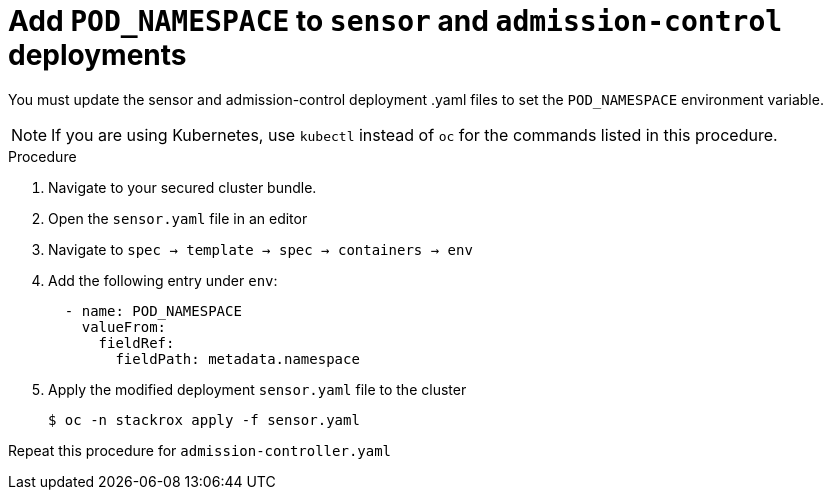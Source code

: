 // Module included in the following assemblies:
//
// * upgrade/upgrade-from-45.adoc
:_mod-docs-content-type: PROCEDURE
[id="add-pod-namespace-to-sensor-and-admission-control_{context}"]
= Add `POD_NAMESPACE` to `sensor` and `admission-control` deployments

[role="_abstract"]
You must update the sensor and admission-control deployment .yaml files to set the `POD_NAMESPACE` environment variable.

[NOTE]
====
If you are using Kubernetes, use `kubectl` instead of `oc` for the commands listed in this procedure.
====

.Procedure

. Navigate to your secured cluster bundle.
. Open the `sensor.yaml` file in an editor
. Navigate to `spec -> template -> spec -> containers -> env`
. Add the following entry under `env`:
+
[source,yaml,subs=attributes+]
----
  - name: POD_NAMESPACE
    valueFrom:
      fieldRef:
        fieldPath: metadata.namespace
----
. Apply the modified deployment `sensor.yaml` file to the cluster
+
[source,terminal,subs=attributes+]
----
$ oc -n stackrox apply -f sensor.yaml
----

Repeat this procedure for `admission-controller.yaml`